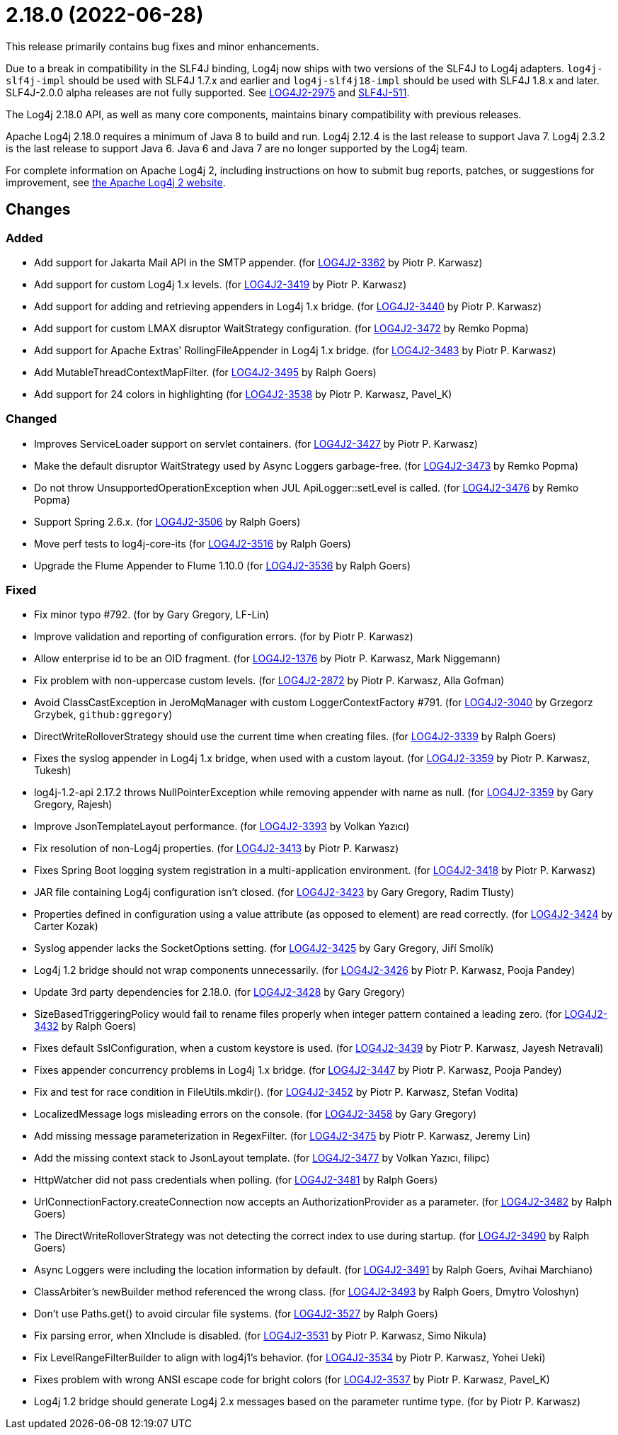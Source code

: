 ////
    Licensed to the Apache Software Foundation (ASF) under one or more
    contributor license agreements.  See the NOTICE file distributed with
    this work for additional information regarding copyright ownership.
    The ASF licenses this file to You under the Apache License, Version 2.0
    (the "License"); you may not use this file except in compliance with
    the License.  You may obtain a copy of the License at

         https://www.apache.org/licenses/LICENSE-2.0

    Unless required by applicable law or agreed to in writing, software
    distributed under the License is distributed on an "AS IS" BASIS,
    WITHOUT WARRANTIES OR CONDITIONS OF ANY KIND, either express or implied.
    See the License for the specific language governing permissions and
    limitations under the License.
////

= 2.18.0 (2022-06-28)

This release primarily contains bug fixes and minor enhancements.

Due to a break in compatibility in the SLF4J binding, Log4j now ships with two versions of the SLF4J to Log4j adapters.
`log4j-slf4j-impl` should be used with SLF4J 1.7.x and earlier and `log4j-slf4j18-impl` should be used with SLF4J 1.8.x and later.
SLF4J-2.0.0 alpha releases are not fully supported.
See https://issues.apache.org/jira/browse/LOG4J2-2975[LOG4J2-2975] and https://jira.qos.ch/browse/SLF4J-511[SLF4J-511].

The Log4j 2.18.0 API, as well as many core components, maintains binary compatibility with previous releases.

Apache Log4j 2.18.0 requires a minimum of Java 8 to build and run.
Log4j 2.12.4 is the last release to support Java 7.
Log4j 2.3.2 is the last release to support Java 6.
Java 6 and Java 7 are no longer supported by the Log4j team.

For complete information on Apache Log4j 2, including instructions on how to submit bug reports, patches, or suggestions for improvement, see http://logging.apache.org/log4j/2.x/[the Apache Log4j 2 website].

== Changes

=== Added

* Add support for Jakarta Mail API in the SMTP appender. (for https://issues.apache.org/jira/browse/LOG4J2-3362[LOG4J2-3362] by Piotr P. Karwasz)
* Add support for custom Log4j 1.x levels. (for https://issues.apache.org/jira/browse/LOG4J2-3419[LOG4J2-3419] by Piotr P. Karwasz)
* Add support for adding and retrieving appenders in Log4j 1.x bridge. (for https://issues.apache.org/jira/browse/LOG4J2-3440[LOG4J2-3440] by Piotr P. Karwasz)
* Add support for custom LMAX disruptor WaitStrategy configuration. (for https://issues.apache.org/jira/browse/LOG4J2-3472[LOG4J2-3472] by Remko Popma)
* Add support for Apache Extras' RollingFileAppender in Log4j 1.x bridge. (for https://issues.apache.org/jira/browse/LOG4J2-3483[LOG4J2-3483] by Piotr P. Karwasz)
* Add MutableThreadContextMapFilter. (for https://issues.apache.org/jira/browse/LOG4J2-3495[LOG4J2-3495] by Ralph Goers)
* Add support for 24 colors in highlighting (for https://issues.apache.org/jira/browse/LOG4J2-3538[LOG4J2-3538] by Piotr P. Karwasz, Pavel_K)

=== Changed

* Improves ServiceLoader support on servlet containers. (for https://issues.apache.org/jira/browse/LOG4J2-3427[LOG4J2-3427] by Piotr P. Karwasz)
* Make the default disruptor WaitStrategy used by Async Loggers garbage-free. (for https://issues.apache.org/jira/browse/LOG4J2-3473[LOG4J2-3473] by Remko Popma)
* Do not throw UnsupportedOperationException when JUL ApiLogger::setLevel is called. (for https://issues.apache.org/jira/browse/LOG4J2-3476[LOG4J2-3476] by Remko Popma)
* Support Spring 2.6.x. (for https://issues.apache.org/jira/browse/LOG4J2-3506[LOG4J2-3506] by Ralph Goers)
* Move perf tests to log4j-core-its (for https://issues.apache.org/jira/browse/LOG4J2-3516[LOG4J2-3516] by Ralph Goers)
* Upgrade the Flume Appender to Flume 1.10.0 (for https://issues.apache.org/jira/browse/LOG4J2-3536[LOG4J2-3536] by Ralph Goers)

=== Fixed

* Fix minor typo #792. (for by Gary Gregory, LF-Lin)
* Improve validation and reporting of configuration errors. (for by Piotr P. Karwasz)
* Allow enterprise id to be an OID fragment. (for https://issues.apache.org/jira/browse/LOG4J2-1376[LOG4J2-1376] by Piotr P. Karwasz, Mark Niggemann)
* Fix problem with non-uppercase custom levels. (for https://issues.apache.org/jira/browse/LOG4J2-2872[LOG4J2-2872] by Piotr P. Karwasz, Alla Gofman)
* Avoid ClassCastException in JeroMqManager with custom LoggerContextFactory #791. (for https://issues.apache.org/jira/browse/LOG4J2-3040[LOG4J2-3040] by Grzegorz Grzybek, `github:ggregory`)
* DirectWriteRolloverStrategy should use the current time when creating files. (for https://issues.apache.org/jira/browse/LOG4J2-3339[LOG4J2-3339] by Ralph Goers)
* Fixes the syslog appender in Log4j 1.x bridge, when used with a custom layout. (for https://issues.apache.org/jira/browse/LOG4J2-3359[LOG4J2-3359] by Piotr P. Karwasz, Tukesh)
* log4j-1.2-api 2.17.2 throws NullPointerException while removing appender with name as null. (for https://issues.apache.org/jira/browse/LOG4J2-3359[LOG4J2-3359] by Gary Gregory, Rajesh)
* Improve JsonTemplateLayout performance. (for https://issues.apache.org/jira/browse/LOG4J2-3393[LOG4J2-3393] by Volkan Yazıcı)
* Fix resolution of non-Log4j properties. (for https://issues.apache.org/jira/browse/LOG4J2-3413[LOG4J2-3413] by Piotr P. Karwasz)
* Fixes Spring Boot logging system registration in a multi-application environment. (for https://issues.apache.org/jira/browse/LOG4J2-3418[LOG4J2-3418] by Piotr P. Karwasz)
* JAR file containing Log4j configuration isn't closed. (for https://issues.apache.org/jira/browse/LOG4J2-3423[LOG4J2-3423] by Gary Gregory, Radim Tlusty)
* Properties defined in configuration using a value attribute (as opposed to element) are read correctly. (for https://issues.apache.org/jira/browse/LOG4J2-3424[LOG4J2-3424] by Carter Kozak)
* Syslog appender lacks the SocketOptions setting. (for https://issues.apache.org/jira/browse/LOG4J2-3425[LOG4J2-3425] by Gary Gregory, Jiří Smolík)
* Log4j 1.2 bridge should not wrap components unnecessarily. (for https://issues.apache.org/jira/browse/LOG4J2-3426[LOG4J2-3426] by Piotr P. Karwasz, Pooja Pandey)
* Update 3rd party dependencies for 2.18.0. (for https://issues.apache.org/jira/browse/LOG4J2-3428[LOG4J2-3428] by Gary Gregory)
* SizeBasedTriggeringPolicy would fail to rename files properly when integer pattern contained a leading zero. (for https://issues.apache.org/jira/browse/LOG4J2-3432[LOG4J2-3432] by Ralph Goers)
* Fixes default SslConfiguration, when a custom keystore is used. (for https://issues.apache.org/jira/browse/LOG4J2-3439[LOG4J2-3439] by Piotr P. Karwasz, Jayesh Netravali)
* Fixes appender concurrency problems in Log4j 1.x bridge. (for https://issues.apache.org/jira/browse/LOG4J2-3447[LOG4J2-3447] by Piotr P. Karwasz, Pooja Pandey)
* Fix and test for race condition in FileUtils.mkdir(). (for https://issues.apache.org/jira/browse/LOG4J2-3452[LOG4J2-3452] by Piotr P. Karwasz, Stefan Vodita)
* LocalizedMessage logs misleading errors on the console. (for https://issues.apache.org/jira/browse/LOG4J2-3458[LOG4J2-3458] by Gary Gregory)
* Add missing message parameterization in RegexFilter. (for https://issues.apache.org/jira/browse/LOG4J2-3475[LOG4J2-3475] by Piotr P. Karwasz, Jeremy Lin)
* Add the missing context stack to JsonLayout template. (for https://issues.apache.org/jira/browse/LOG4J2-3477[LOG4J2-3477] by Volkan Yazıcı, filipc)
* HttpWatcher did not pass credentials when polling. (for https://issues.apache.org/jira/browse/LOG4J2-3481[LOG4J2-3481] by Ralph Goers)
* UrlConnectionFactory.createConnection now accepts an AuthorizationProvider as a parameter. (for https://issues.apache.org/jira/browse/LOG4J2-3482[LOG4J2-3482] by Ralph Goers)
* The DirectWriteRolloverStrategy was not detecting the correct index to use during startup. (for https://issues.apache.org/jira/browse/LOG4J2-3490[LOG4J2-3490] by Ralph Goers)
* Async Loggers were including the location information by default. (for https://issues.apache.org/jira/browse/LOG4J2-3491[LOG4J2-3491] by Ralph Goers, Avihai Marchiano)
* ClassArbiter's newBuilder method referenced the wrong class. (for https://issues.apache.org/jira/browse/LOG4J2-3493[LOG4J2-3493] by Ralph Goers, Dmytro Voloshyn)
* Don't use Paths.get() to avoid circular file systems. (for https://issues.apache.org/jira/browse/LOG4J2-3527[LOG4J2-3527] by Ralph Goers)
* Fix parsing error, when XInclude is disabled. (for https://issues.apache.org/jira/browse/LOG4J2-3531[LOG4J2-3531] by Piotr P. Karwasz, Simo Nikula)
* Fix LevelRangeFilterBuilder to align with log4j1's behavior. (for https://issues.apache.org/jira/browse/LOG4J2-3534[LOG4J2-3534] by Piotr P. Karwasz, Yohei Ueki)
* Fixes problem with wrong ANSI escape code for bright colors (for https://issues.apache.org/jira/browse/LOG4J2-3537[LOG4J2-3537] by Piotr P. Karwasz, Pavel_K)
* Log4j 1.2 bridge should generate Log4j 2.x messages based on the parameter runtime type. (for by Piotr P. Karwasz)
